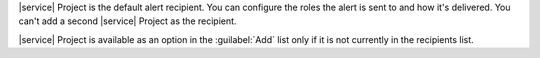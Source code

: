 |service| Project is the default alert recipient. You can
configure the roles the alert is sent to and how it's 
delivered. You can't add a second |service| Project as the 
recipient.

|service| Project is available as an option in the 
:guilabel:`Add` list only if it is not currently in the 
recipients list.
